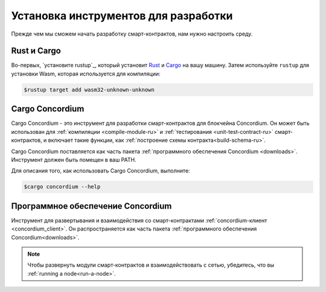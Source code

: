 .. _setup-tools-ru:

=====================================
Установка инструментов для разработки
=====================================

Прежде чем мы сможем начать разработку смарт-контрактов, нам нужно настроить
среду.

Rust и Cargo
============

Во-первых, `установите rustup`_, который установит Rust_ и Cargo_ на вашу
машину.
Затем используйте ``rustup`` для установки Wasm, которая используется для компиляции:

.. code-block:: console

   $rustup target add wasm32-unknown-unknown

Cargo Concordium
================

Cargo Concordium - это инструмент для разработки смарт-контрактов для блокчейна
Concordium.
Он может быть использован для :ref:`компиляции <compile-module-ru>` и
:ref:`тестирования <unit-test-contract-ru>` смарт-контрактов, и включает такие функции,
как :ref:`построение схемы контракта<build-schema-ru>`.

.. todo::

   Add links for testing and schemas.

Cargo Concordium поставляется как часть пакета :ref:`программного обеспечения Concordium <downloads>`.
Инструмент должен быть помещен в ваш PATH.

Для описания того, как использовать Cargo Concordium, выполните:

.. code-block:: console

   $cargo concordium --help

Программное обеспечение Concordium
==================================

Инструмент для развертывания и взаимодействия со смарт-контрактами
:ref:`concordium-клиент <concordium_client>`. Он распространяется как
часть пакета :ref:`программного обеспечения Concordium<downloads>`.

.. note::

   Чтобы развернуть модули смарт-контрактов и взаимодействовать с сетью,
   убедитесь, что вы :ref:`running a node<run-a-node>`.

.. _Rust: https://www.rust-lang.org/
.. _Cargo: https://doc.rust-lang.org/cargo/
.. _install rustup: https://rustup.rs/
.. _crates.io: https://crates.io/
